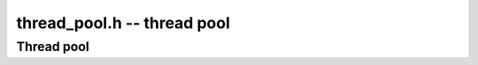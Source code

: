.. _thread-pool:

**thread_pool.h** -- thread pool
===============================================================================


Thread pool
--------------------------------------------------------------------------------

.. type:: thread_pool_t

    This is a thread pool.

.. type:: thread_pool_handle

    This is a handle to a thread in a thread pool.

.. function:: void thread_pool_init(thread_pool_t T, slong size)

    Initialise ``T`` and create ``size`` sleeping
    threads that are available to work.
    If ``size \le 0`` no threads are created and future calls to
    :func:`thread_pool_request` will return `0` (unless
    :func:`thread_pool_set_size` has been called).

.. function:: slong thread_pool_get_size(thread_pool_t T)

    Return the number of threads in ``T``.

.. function:: int thread_pool_set_size(thread_pool_t T, slong new_size)

    If all threads in ``T`` are in the available state, resize ``T`` and return 1.
    Otherwise, return ``0``.

.. function:: slong thread_pool_request(thread_pool_t T, thread_pool_handle * out, slong requested)

    Put at most ``requested`` threads in the unavailable state and return
    their handles. The handles are written to ``out`` and the number of
    handles written is returned. These threads must be released by a call to
    ``thread_pool_give_back``.

.. function:: void thread_pool_wake(thread_pool_t T, thread_pool_handle i, int max_workers, void (*f)(void*), void * a)

    Wake up a sleeping thread ``i`` and have it work on ``f(a)``. The thread
    being woken will be allowed to start ``max_workers`` additional worker
    threads. Usually this value should be set to ``0``.

.. function:: void thread_pool_wait(thread_pool_t T, thread_pool_handle i)

    Wait for thread ``i`` to finish working and go back to sleep.

.. function:: void thread_pool_give_back(thread_pool_t T, thread_pool_handle i)

    Put thread ``i`` back in the available state. This thread should be sleeping
    when this function is called.

.. function:: void thread_pool_clear(thread_pool_t T)

    Release any resources used by ``T``. All threads should be given back before
    this function is called.
